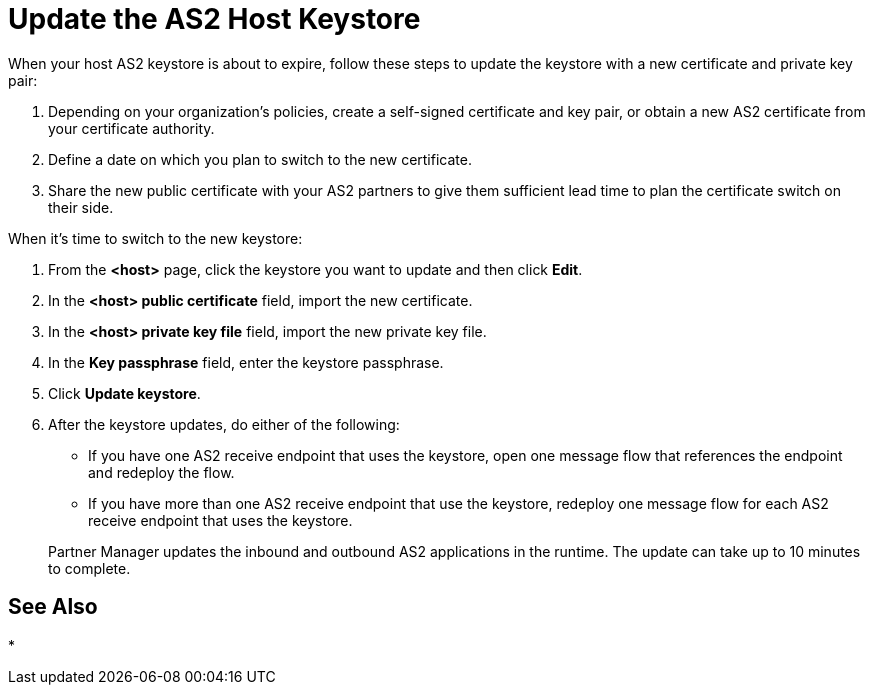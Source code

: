 = Update the AS2 Host Keystore

When your host AS2 keystore is about to expire, follow these steps to update the keystore with a new certificate and private key pair:

. Depending on your organization’s policies, create a self-signed certificate and key pair, or obtain a new AS2 certificate from your certificate authority.
. Define a date on which you plan to switch to the new certificate.
. Share the new public certificate with your AS2 partners to give them sufficient lead time to plan the certificate switch on their side.

When it's time to switch to the new keystore:

. From the *<host>* page, click the keystore you want to update and then click *Edit*.
. In the *<host> public certificate* field, import the new certificate.
. In the *<host> private key file* field, import the new private key file.
. In the *Key passphrase* field, enter the keystore passphrase.
. Click *Update keystore*.
. After the keystore updates, do either of the following:
* If you have one AS2 receive endpoint that uses the keystore, open one message flow that references the endpoint and redeploy the flow.
* If you have more than one AS2 receive endpoint that use the keystore, redeploy one message flow for each AS2 receive endpoint that uses the keystore.

+
Partner Manager updates the inbound and outbound AS2 applications in the runtime. The update can take up to 10 minutes to complete.

== See Also

*
